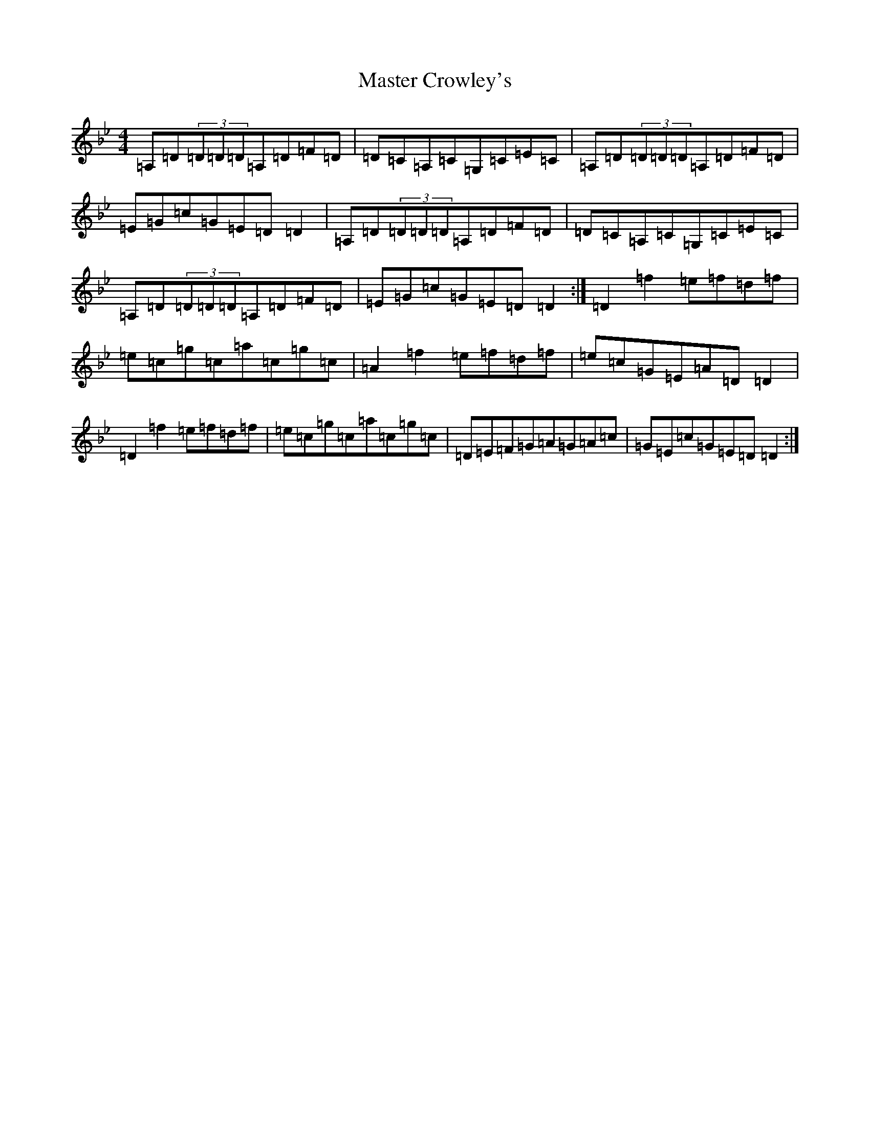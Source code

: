 X: 13625
T: Master Crowley's
S: https://thesession.org/tunes/281#setting22398
Z: D Dorian
R: reel
M:4/4
L:1/8
K: C Dorian
=A,=D(3=D=D=D=A,=D=F=D|=D=C=A,=C=G,=C=E=C|=A,=D(3=D=D=D=A,=D=F=D|=E=G=c=G=E=D=D2|=A,=D(3=D=D=D=A,=D=F=D|=D=C=A,=C=G,=C=E=C|=A,=D(3=D=D=D=A,=D=F=D|=E=G=c=G=E=D=D2:|=D2=f2=e=f=d=f|=e=c=g=c=a=c=g=c|=A2=f2=e=f=d=f|=e=c=G=E=A=D=D2|=D2=f2=e=f=d=f|=e=c=g=c=a=c=g=c|=D=E=F=G=A=G=A=c|=G=E=c=G=E=D=D2:|